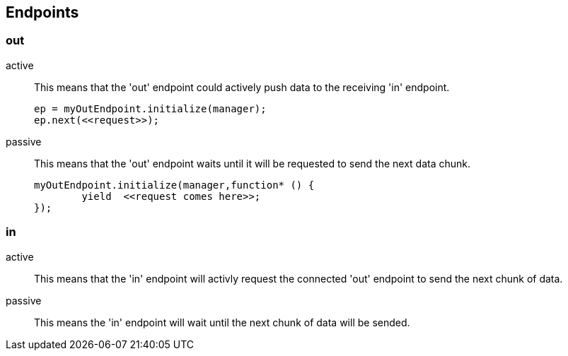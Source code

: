 
== Endpoints

=== out
active::
	This means that the 'out' endpoint could actively push data to the receiving 'in' endpoint.

+
[source,js]
----
ep = myOutEndpoint.initialize(manager);
ep.next(<<request>>);
----
passive::
	This means that the 'out' endpoint waits until it will be requested to send the next data chunk.

+
[source,js]
----
myOutEndpoint.initialize(manager,function* () {
	yield  <<request comes here>>;
});
----

=== in
active::
	This means that the 'in' endpoint will activly request the connected 'out' endpoint to send the next chunk of data.

passive::
	This means the 'in' endpoint will wait until the next chunk of data will be sended.
